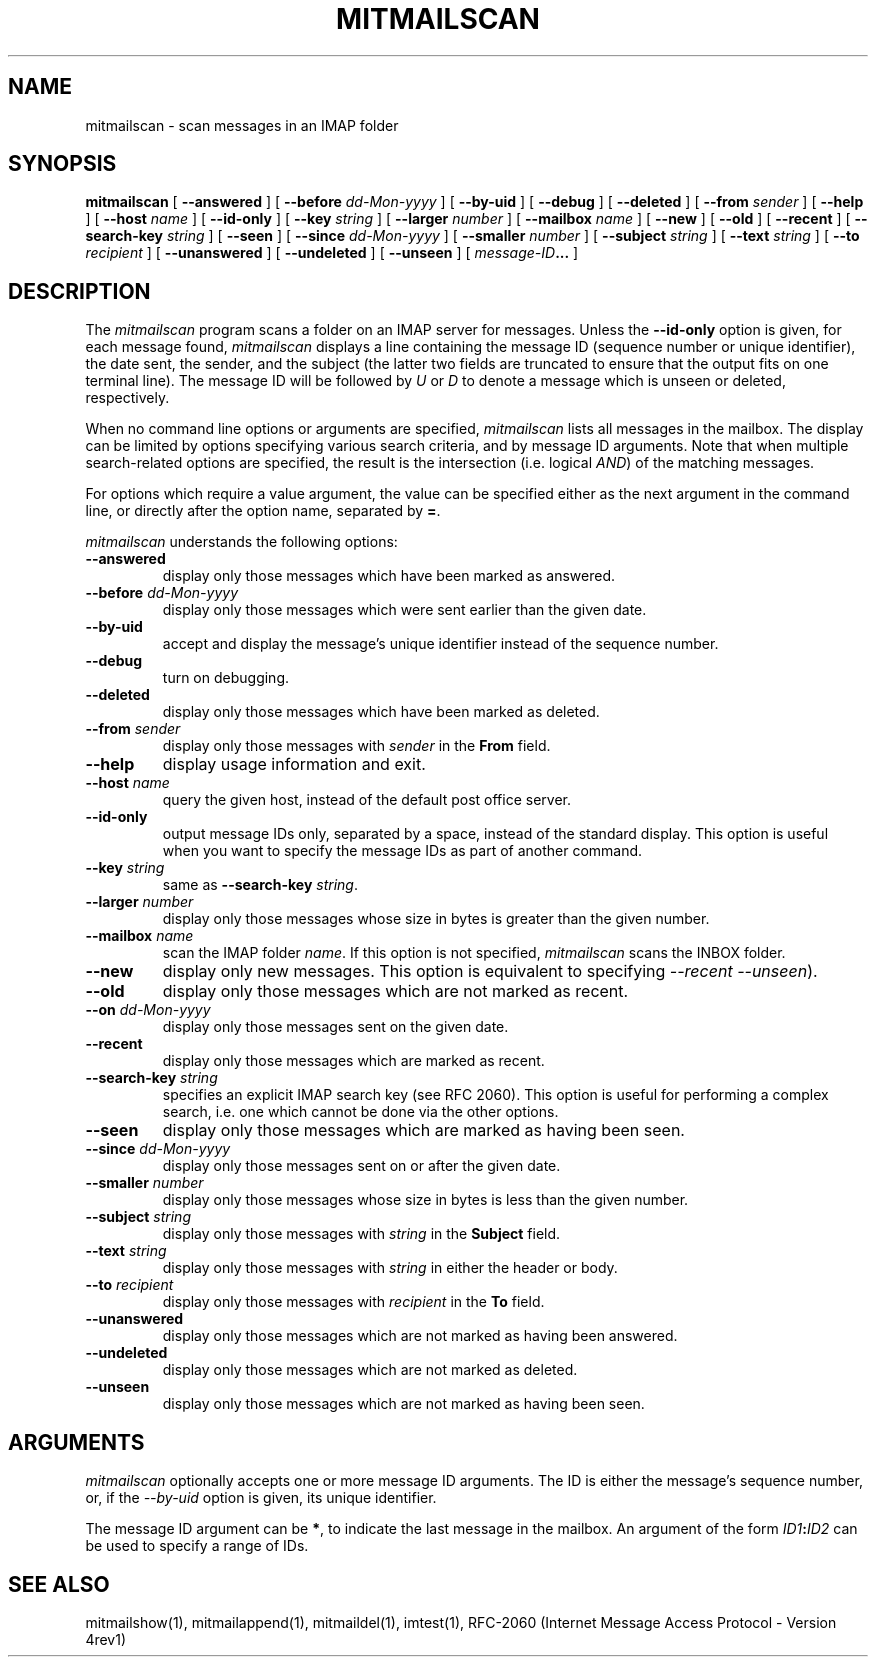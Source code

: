 .\" 
.\" $Id: mitmailscan.1,v 1.2 2004-09-10 16:35:44 rbasch Exp $
.\"
.TH MITMAILSCAN 1 
.SH NAME
mitmailscan \- scan messages in an IMAP folder
.SH SYNOPSIS
.B mitmailscan
[
.B \--answered
] [
.B \--before
.I dd-Mon-yyyy
] [
.B \--by-uid
] [
.B \--debug
] [
.B \--deleted
] [
.B \--from
.I sender
] [
.B \--help
] [
.B \--host
.I name
] [
.B \--id-only
] [
.B \--key
.I string
] [
.B \--larger
.I number
] [
.B \--mailbox
.I name
] [
.B \--new
] [
.B \--old
] [
.B \--recent
] [
.B \--search-key
.I string
] [
.B \--seen
] [
.B \--since
.I dd-Mon-yyyy
] [
.B \--smaller
.I number
] [
.B \--subject
.I string
] [
.B \--text
.I string
] [
.B \--to
.I recipient
] [
.B \--unanswered
] [
.B \--undeleted
] [
.B \--unseen
] [
.IB message-ID ...
]
.SH DESCRIPTION
The 
.I mitmailscan
program scans a folder on an IMAP server for messages.  Unless the
.B \--id-only
option is given, for each message found,
.I mitmailscan
displays a line containing the message ID (sequence number or unique
identifier), the date sent, the sender, and the subject (the latter two
fields are truncated to ensure that the output fits on one terminal
line).  The message ID will be followed by \fIU\fR or \fID\fR to denote
a message which is unseen or deleted, respectively.

When no command line options or arguments are specified,
.I mitmailscan
lists all messages in the mailbox.  The display can be limited by
options specifying various search criteria, and by message ID
arguments.  Note that when multiple search-related options are
specified, the result is the intersection (i.e. logical \fIAND\fR) of
the matching messages.

For options which require a value argument, the value can be specified
either as the next argument in the command line, or directly after the
option name, separated by \fB=\fR.

.I mitmailscan
understands the following options:
.TP
.B \--answered
display only those messages which have been marked as answered.
.TP
.B \--before \fIdd-Mon-yyyy\fR
display only those messages which were sent earlier than the given date.
.TP
.B \--by-uid
accept and display the message's unique identifier instead of the
sequence number.
.TP
.B \--debug
turn on debugging.
.TP
.B \--deleted
display only those messages which have been marked as deleted.
.TP
.B \--from \fIsender\fR
display only those messages with \fIsender\fR in the \fBFrom\fR field.
.TP
.B \--help
display usage information and exit.
.TP
.B \--host \fIname\fR
query the given host, instead of the default post office server.
.TP
.B \--id-only
output message IDs only, separated by a space, instead of the standard
display.  This option is useful when you want to specify the message IDs
as part of another command.
.TP
.B \--key \fIstring\fR
same as \fB--search-key\fR \fIstring\fR.
.TP
.B \--larger \fInumber\fR
display only those messages whose size in bytes is greater than the given
number.
.TP
.B \--mailbox \fIname\fR
scan the IMAP folder \fIname\fR.  If this option is not specified,
.I mitmailscan
scans the INBOX folder.
.TP
.B \--new
display only new messages.  This option is equivalent to specifying
\fI--recent --unseen\fR).
.TP
.B \--old
display only those messages which are not marked as recent.
.TP
.B \--on \fIdd-Mon-yyyy\fR
display only those messages sent on the given date.
.TP
.B \--recent
display only those messages which are marked as recent.
.TP
.B \--search-key \fIstring\fR
specifies an explicit IMAP search key (see RFC 2060).  This option is
useful for performing a complex search, i.e. one which cannot be done
via the other options.
.TP
.B \--seen
display only those messages which are marked as having been seen.
.TP
.B \--since \fIdd-Mon-yyyy\fR
display only those messages sent on or after the given date.
.TP
.B \--smaller \fInumber\fR
display only those messages whose size in bytes is less than the given number.
.TP
.B \--subject \fIstring\fR
display only those messages with \fIstring\fR in the \fBSubject\fR field.
.TP
.B \--text \fIstring\fR
display only those messages with \fIstring\fR in either the header or body.
.TP
.B \--to \fIrecipient\fR
display only those messages with \fIrecipient\fR in the \fBTo\fR field.
.TP
.B \--unanswered
display only those messages which are not marked as having been answered.
.TP
.B \--undeleted
display only those messages which are not marked as deleted.
.TP
.B \--unseen
display only those messages which are not marked as having been seen.
.SH ARGUMENTS
.I mitmailscan
optionally accepts one or more message ID arguments.  The ID is
either the message's sequence number, or, if the
.I \--by-uid
option is given, its unique identifier.

The message ID argument can be \fB*\fR, to indicate the last message
in the mailbox.  An argument of the form
.IB ID1 : ID2
can be used to specify a range of IDs.
.SH "SEE ALSO"
mitmailshow(1), mitmailappend(1), mitmaildel(1),
imtest(1), RFC\-2060 (Internet Message Access Protocol - Version 4rev1)
